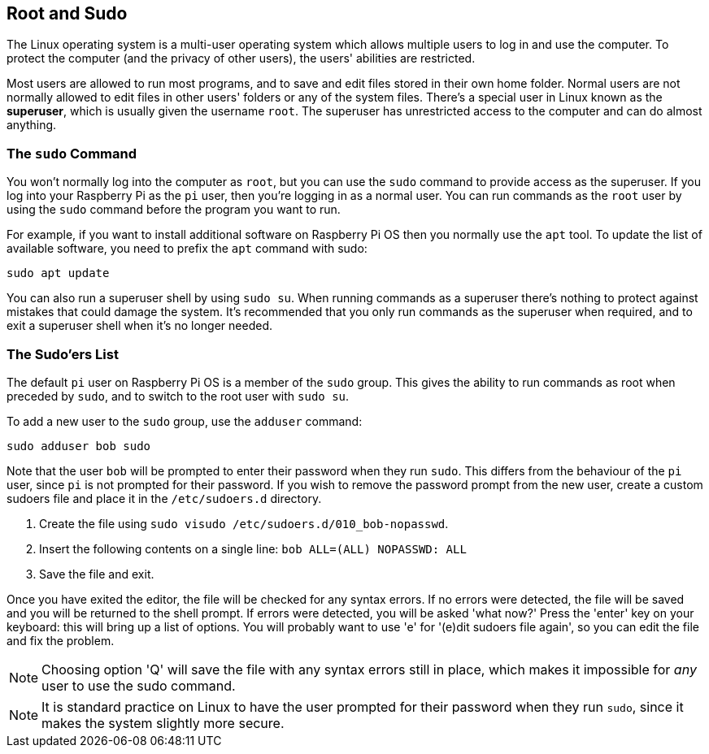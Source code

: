 == Root and Sudo

The Linux operating system is a multi-user operating system which allows multiple users to log in and use the computer. To protect the computer (and the privacy of other users), the users' abilities are restricted.

Most users are allowed to run most programs, and to save and edit files stored in their own home folder. Normal users are not normally allowed to edit files in other users' folders or any of the system files. There's a special user in Linux known as the *superuser*, which is usually given the username `root`. The superuser has unrestricted access to the computer and can do almost anything.

=== The `sudo` Command

You won't normally log into the computer as `root`, but you can use the `sudo` command to provide access as the superuser. If you log into your Raspberry Pi as the `pi` user, then you're logging in as a normal user. You can run commands as the `root` user by using the `sudo` command before the program you want to run.

For example, if you want to install additional software on Raspberry Pi OS then you normally use the `apt` tool. To update the list of available software, you need to prefix the `apt` command with sudo:

`sudo apt update`

You can also run a superuser shell by using `sudo su`. When running commands as a superuser there's nothing to protect against mistakes that could damage the system. It's recommended that you only run commands as the superuser when required, and to exit a superuser shell when it's no longer needed.

=== The Sudo'ers List

The default `pi` user on Raspberry Pi OS is a member of the `sudo` group. This gives the ability to run commands as root when preceded by `sudo`, and to switch to the root user with `sudo su`.

To add a new user to the `sudo` group, use the `adduser` command:

[,bash]
----
sudo adduser bob sudo
----

Note that the user `bob` will be prompted to enter their password when they run `sudo`. This differs from the behaviour of the `pi` user, since `pi` is not prompted for their password. If you wish to remove the password prompt from the new user, create a custom sudoers file and place it in the `/etc/sudoers.d` directory.

. Create the file using `sudo visudo /etc/sudoers.d/010_bob-nopasswd`.
. Insert the following contents on a single line: `bob ALL=(ALL) NOPASSWD: ALL`
. Save the file and exit.

Once you have exited the editor, the file will be checked for any syntax errors. If no errors were detected, the file will be saved and you will be returned to the shell prompt. If errors were detected, you will be asked 'what now?' Press the 'enter' key on your keyboard: this will bring up a list of options. You will probably want to use 'e' for '(e)dit sudoers file again', so you can edit the file and fix the problem.

NOTE: Choosing option 'Q' will save the file with any syntax errors still in place, which makes it impossible for _any_ user to use the sudo command.

NOTE: It is standard practice on Linux to have the user prompted for their password when they run `sudo`, since it makes the system slightly more secure.
